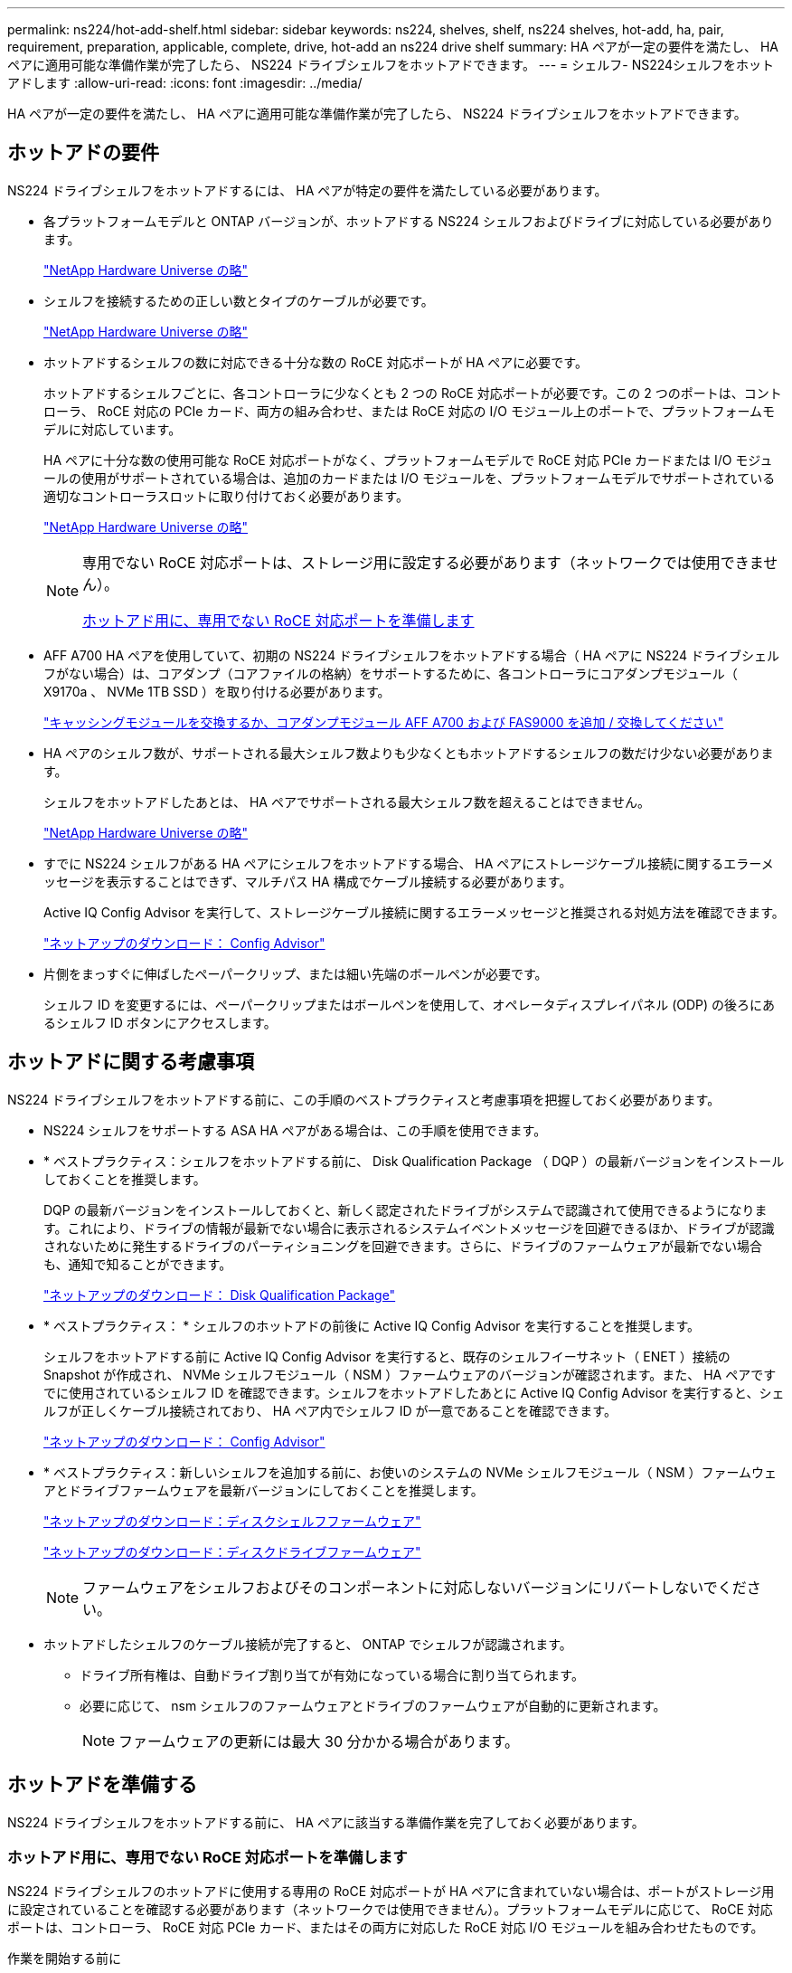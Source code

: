 ---
permalink: ns224/hot-add-shelf.html 
sidebar: sidebar 
keywords: ns224, shelves, shelf, ns224 shelves, hot-add, ha, pair, requirement, preparation, applicable, complete, drive, hot-add an ns224 drive shelf 
summary: HA ペアが一定の要件を満たし、 HA ペアに適用可能な準備作業が完了したら、 NS224 ドライブシェルフをホットアドできます。 
---
= シェルフ- NS224シェルフをホットアドします
:allow-uri-read: 
:icons: font
:imagesdir: ../media/


[role="lead"]
HA ペアが一定の要件を満たし、 HA ペアに適用可能な準備作業が完了したら、 NS224 ドライブシェルフをホットアドできます。



== ホットアドの要件

NS224 ドライブシェルフをホットアドするには、 HA ペアが特定の要件を満たしている必要があります。

* 各プラットフォームモデルと ONTAP バージョンが、ホットアドする NS224 シェルフおよびドライブに対応している必要があります。
+
https://hwu.netapp.com["NetApp Hardware Universe の略"^]

* シェルフを接続するための正しい数とタイプのケーブルが必要です。
+
https://hwu.netapp.com["NetApp Hardware Universe の略"^]

* ホットアドするシェルフの数に対応できる十分な数の RoCE 対応ポートが HA ペアに必要です。
+
ホットアドするシェルフごとに、各コントローラに少なくとも 2 つの RoCE 対応ポートが必要です。この 2 つのポートは、コントローラ、 RoCE 対応の PCIe カード、両方の組み合わせ、または RoCE 対応の I/O モジュール上のポートで、プラットフォームモデルに対応しています。

+
HA ペアに十分な数の使用可能な RoCE 対応ポートがなく、プラットフォームモデルで RoCE 対応 PCIe カードまたは I/O モジュールの使用がサポートされている場合は、追加のカードまたは I/O モジュールを、プラットフォームモデルでサポートされている適切なコントローラスロットに取り付けておく必要があります。

+
https://hwu.netapp.com["NetApp Hardware Universe の略"^]

+
[NOTE]
====
専用でない RoCE 対応ポートは、ストレージ用に設定する必要があります（ネットワークでは使用できません）。

<<ホットアド用に、専用でない RoCE 対応ポートを準備します>>

====
* AFF A700 HA ペアを使用していて、初期の NS224 ドライブシェルフをホットアドする場合（ HA ペアに NS224 ドライブシェルフがない場合）は、コアダンプ（コアファイルの格納）をサポートするために、各コントローラにコアダンプモジュール（ X9170a 、 NVMe 1TB SSD ）を取り付ける必要があります。
+
link:../fas9000/caching-module-and-core-dump-module-replace.html["キャッシングモジュールを交換するか、コアダンプモジュール AFF A700 および FAS9000 を追加 / 交換してください"^]

* HA ペアのシェルフ数が、サポートされる最大シェルフ数よりも少なくともホットアドするシェルフの数だけ少ない必要があります。
+
シェルフをホットアドしたあとは、 HA ペアでサポートされる最大シェルフ数を超えることはできません。

+
https://hwu.netapp.com["NetApp Hardware Universe の略"^]

* すでに NS224 シェルフがある HA ペアにシェルフをホットアドする場合、 HA ペアにストレージケーブル接続に関するエラーメッセージを表示することはできず、マルチパス HA 構成でケーブル接続する必要があります。
+
Active IQ Config Advisor を実行して、ストレージケーブル接続に関するエラーメッセージと推奨される対処方法を確認できます。

+
https://mysupport.netapp.com/site/tools/tool-eula/activeiq-configadvisor["ネットアップのダウンロード： Config Advisor"^]

* 片側をまっすぐに伸ばしたペーパークリップ、または細い先端のボールペンが必要です。
+
シェルフ ID を変更するには、ペーパークリップまたはボールペンを使用して、オペレータディスプレイパネル (ODP) の後ろにあるシェルフ ID ボタンにアクセスします。





== ホットアドに関する考慮事項

NS224 ドライブシェルフをホットアドする前に、この手順のベストプラクティスと考慮事項を把握しておく必要があります。

* NS224 シェルフをサポートする ASA HA ペアがある場合は、この手順を使用できます。
* * ベストプラクティス：シェルフをホットアドする前に、 Disk Qualification Package （ DQP ）の最新バージョンをインストールしておくことを推奨します。
+
DQP の最新バージョンをインストールしておくと、新しく認定されたドライブがシステムで認識されて使用できるようになります。これにより、ドライブの情報が最新でない場合に表示されるシステムイベントメッセージを回避できるほか、ドライブが認識されないために発生するドライブのパーティショニングを回避できます。さらに、ドライブのファームウェアが最新でない場合も、通知で知ることができます。

+
https://mysupport.netapp.com/site/downloads/firmware/disk-drive-firmware/download/DISKQUAL/ALL/qual_devices.zip["ネットアップのダウンロード： Disk Qualification Package"^]

* * ベストプラクティス： * シェルフのホットアドの前後に Active IQ Config Advisor を実行することを推奨します。
+
シェルフをホットアドする前に Active IQ Config Advisor を実行すると、既存のシェルフイーサネット（ ENET ）接続の Snapshot が作成され、 NVMe シェルフモジュール（ NSM ）ファームウェアのバージョンが確認されます。また、 HA ペアですでに使用されているシェルフ ID を確認できます。シェルフをホットアドしたあとに Active IQ Config Advisor を実行すると、シェルフが正しくケーブル接続されており、 HA ペア内でシェルフ ID が一意であることを確認できます。

+
https://mysupport.netapp.com/site/tools/tool-eula/activeiq-configadvisor["ネットアップのダウンロード： Config Advisor"^]

* * ベストプラクティス：新しいシェルフを追加する前に、お使いのシステムの NVMe シェルフモジュール（ NSM ）ファームウェアとドライブファームウェアを最新バージョンにしておくことを推奨します。
+
https://mysupport.netapp.com/site/downloads/firmware/disk-shelf-firmware["ネットアップのダウンロード：ディスクシェルフファームウェア"^]

+
https://mysupport.netapp.com/site/downloads/firmware/disk-drive-firmware["ネットアップのダウンロード：ディスクドライブファームウェア"^]

+

NOTE: ファームウェアをシェルフおよびそのコンポーネントに対応しないバージョンにリバートしないでください。

* ホットアドしたシェルフのケーブル接続が完了すると、 ONTAP でシェルフが認識されます。
+
** ドライブ所有権は、自動ドライブ割り当てが有効になっている場合に割り当てられます。
** 必要に応じて、 nsm シェルフのファームウェアとドライブのファームウェアが自動的に更新されます。
+

NOTE: ファームウェアの更新には最大 30 分かかる場合があります。







== ホットアドを準備する

NS224 ドライブシェルフをホットアドする前に、 HA ペアに該当する準備作業を完了しておく必要があります。



=== ホットアド用に、専用でない RoCE 対応ポートを準備します

NS224 ドライブシェルフのホットアドに使用する専用の RoCE 対応ポートが HA ペアに含まれていない場合は、ポートがストレージ用に設定されていることを確認する必要があります（ネットワークでは使用できません）。プラットフォームモデルに応じて、 RoCE 対応ポートは、コントローラ、 RoCE 対応 PCIe カード、またはその両方に対応した RoCE 対応 I/O モジュールを組み合わせたものです。

.作業を開始する前に
システム要件を満たしている必要があります。

<<ホットアドの要件>>

.このタスクについて
* 一部のプラットフォームモデルでは、 RoCE 対応の PCIe カードまたは I/O モジュールがコントローラのサポートされているスロットに搭載されている場合、ポートのデフォルトでストレージが使用されます（ネットワークではなく）。ただし、この手順を設定して、 RoCE 対応ポートがストレージで使用するように設定されていることを確認することを推奨します。
* HA ペア手順内の、専用でない RoCE 対応ポートがストレージ用に設定されていない場合は、無停止でそのポートを設定できます。
+

NOTE: HA ペアで ONTAP 9.6 のバージョンを実行している場合は、コントローラを 1 つずつリブートする必要があります。

+

NOTE: HA ペアで ONTAP 9.7 以降が実行されている場合は、一方または両方のコントローラがメンテナンスモードでないかぎり、コントローラをリブートする必要はありません。この手順では、どちらのコントローラもメンテナンスモードでないことを前提としています。



.手順
. HA ペアの専用でないポートがストレージ用に構成されているかどうかを確認します。 storage port show
+
このコマンドは、どちらのコントローラモジュールでも入力できます。

+
HA ペアで ONTAP 9.8 以降が実行されている場合は、非専用ポートの「モード」列に「ストレージ」と表示されます。

+
HA ペアが ONTAP 9.7 または 9.6 を実行している場合は ' 専用でないポートは 'Is dedicated ？に false と表示されます 列には、「有効」列も表示されます。

. 専用でないポートがストレージ用に設定されている場合、この手順を使用します。
+
それ以外の場合は、手順 3~6 を実行してポートを設定する必要があります。

+
[NOTE]
====
専用でないポートがストレージ用に設定されていない場合、コマンド出力には次のように表示されます。

HA ペアで ONTAP 9.8 以降が実行されている場合、非専用ポートの「モード」列に「ネットワーク」と表示されます。

HA ペアが ONTAP 9.7 または 9.6 を実行している場合は ' 専用でないポートは 'Is dedicatedicated?` に false と表示されます 列には、「日付」列に「無効」と表示されます。

====
. いずれかのコントローラモジュールで、ストレージ用の専用でないポートを設定します。
+
設定するポートごとに、該当するコマンドを繰り返す必要があります。

+
[cols="1,3"]
|===
| HA ペアの実行中 | 作業 


 a| 
ONTAP 9.8 以降
 a| 
「 storage port modify -node node name -port port name -mode storage 」を参照してください



 a| 
ONTAP 9.7 または 9.6
 a| 
「 storage port enable -node node name -port port name 」のように入力します

|===
. HA ペアで ONTAP 9.6 を実行している場合は、コントローラモジュールをリブートしてポートの変更を有効にします。「 system node reboot -node node name -reason for the reboot
+
それ以外の場合は、次の手順に進みます。

+

NOTE: リブートには最大 15 分かかる場合があります。

. 2 台目のコントローラモジュールに対して、次の手順を繰り返します。
+
[cols="1,3"]
|===
| HA ペアの実行中 | 作業 


 a| 
ONTAP 9.7 以降
 a| 
.. 手順 3 を繰り返します。
.. 手順 6. に進みます。




 a| 
ONTAP 9.6
 a| 
.. 手順 3 と 4 を繰り返します。
+

NOTE: 最初のコントローラのリブートが完了している必要があります。

.. 手順 6. に進みます。


|===
. 両方のコントローラモジュールの専用でないポートがストレージ用に設定されていることを確認します。「 storage port show 」
+
このコマンドは、どちらのコントローラモジュールでも入力できます。

+
HA ペアで ONTAP 9.8 以降が実行されている場合は、非専用ポートの「モード」列に「ストレージ」と表示されます。

+
HA ペアが ONTAP 9.7 または 9.6 を実行している場合は ' 専用でないポートは 'Is dedicated ？に false と表示されます 列には、「有効」列も表示されます。





=== AFF A700、AFF A800、AFF C800、AFF A400、またはAFF C400のHAペアを準備して、2台目のシェルフをホットアドします

1台のNS224ドライブシェルフを各コントローラの1組のRoCE対応ポートに接続し、AFF A700、AFF A800、AFF C800、AFF A400、またはAFF C400のHAペアを使用している場合は、シェルフにケーブルを再接続する必要があります （追加のRoCE対応PCIeカードまたはI/Oモジュールを取り付けたあと）2台目のシェルフをホットアドする前に、各コントローラの両方のポートセットにまたがります。

.作業を開始する前に
* システム要件を満たしている必要があります。
+
<<ホットアドの要件>>

* 取り付けた RoCE 対応 PCIe カードまたは I/O モジュールのポートを有効にしておく必要があります。
+
<<ホットアド用に、専用でない RoCE 対応ポートを準備します>>



.このタスクについて
* マルチパス HA 接続を使用しているシェルフでは、ポート接続の再接続によって無停止の手順が使用されます。
+
2 台目のシェルフをホットアドしたときに両方のシェルフの耐障害性に優れた接続が確立されるように、各コントローラの両方のポートセットに最初のシェルフのケーブルを再接続します。

* この手順では、シェルフとの接続を維持するために、一度に 1 本のケーブルを動かします。


.手順
. 使用しているプラットフォームモデルに応じて、各コントローラの両方のセットのポートで既存のシェルフのケーブルを再接続します。
+

NOTE: ケーブルを移動する場合、あるポートからケーブルを外して別のポートに接続するまでの待機時間は不要です。

+
[cols="1,3"]
|===
| 構成 | 作業 


 a| 
AFF A700 HA ペア
 a| 

NOTE: 手順は、既存のシェルフが各コントローラのスロット 3 にある RoCE 対応 I/O モジュールにケーブル接続されていることを前提としています。

[NOTE]
====
必要に応じて、 2 台のシェルフ構成の既存の 1 台のシェルフとケーブル接続されたシェルフを示すケーブル構成図を参照できます。

<<AFF A700 HA ペアのホットアドシェルフをケーブル接続します>>

====
.. コントローラ A で、スロット 3 のポート b （ e3b ）からスロット 7 のポート b （ e7b ）にケーブルを移動します。
.. コントローラ B についても、同じケーブルの移動を繰り返します




 a| 
AFF A800またはAFF C800のHAペア
 a| 

NOTE: 手順は、既存のシェルフが各コントローラのスロット 5 にある RoCE 対応 PCIe カードにケーブル接続されていることを前提としています。

[NOTE]
====
必要に応じて、 2 台のシェルフ構成の既存の 1 台のシェルフとケーブル接続されたシェルフを示すケーブル構成図を参照できます。

<<AFF A800またはAFF C800 HAペア用のホットアドシェルフをケーブル接続します>>

====
.. コントローラ A で、スロット 5 のポート b （ e5b ）からスロット 3 のポート b （ e3b ）にケーブルを移動します。
.. コントローラ B についても、同じケーブルの移動を繰り返します




 a| 
AFF A400 HA ペア
 a| 
[NOTE]
====
必要に応じて、 2 台のシェルフ構成の既存の 1 台のシェルフとケーブル接続されたシェルフを示すケーブル構成図を参照できます。

<<AFF A400 HA ペア用のシェルフをホットアドします>>

====
.. コントローラ A で、ポート e0d からスロット 5 のポート b （ e5b ）にケーブルを移動します。
.. コントローラ B についても、同じケーブルの移動を繰り返します




 a| 
AFF C400 HAペア
 a| 
[NOTE]
====
必要に応じて、 2 台のシェルフ構成の既存の 1 台のシェルフとケーブル接続されたシェルフを示すケーブル構成図を参照できます。

<<AFF C400 HAペア用のホットアドシェルフをケーブル接続します>>

====
.. コントローラAで、スロット4のポートa（e4a）からスロット5のポートb（e5b）にケーブルを移動します。
.. コントローラ B についても、同じケーブルの移動を繰り返します


|===
. ケーブル接続されているシェルフが正しくケーブル接続されていることを確認します。
+
ケーブル接続エラーが発生した場合は、表示される対処方法に従ってください。

+
https://mysupport.netapp.com/site/tools/tool-eula/activeiq-configadvisor["ネットアップのダウンロード： Config Advisor"^]





=== ホットアド用のドライブ所有権を手動で割り当てる準備をします

ホットアドする NS224 ドライブシェルフのドライブ所有権を手動で割り当てる場合は、自動ドライブ割り当てを無効にする必要があります。

.作業を開始する前に
システム要件を満たしている必要があります。

<<ホットアドの要件>>

.このタスクについて
シェルフ内のドライブが HA ペアの両方のコントローラモジュールで所有される場合は、ドライブ所有権を手動で割り当てる必要があります。

.手順
. 自動ドライブ割り当てが有効になっているかどうかを確認します。「 storage disk option show
+
このコマンドは、どちらのコントローラモジュールでも入力できます。

+
自動ドライブ割り当てが有効になっている場合は、各コントローラモジュールの Auto Assign 列に on と表示されます。

. 自動ドライブ割り当てが有効になっている場合は無効にします。「 storage disk option modify -node node_name -autoassign off
+
両方のコントローラモジュールで自動ドライブ割り当てを無効にする必要があります。





== ホットアド用のドライブシェルフを設置します

新しい NS224 ドライブシェルフを設置するには、シェルフをラックまたはキャビネットに設置し、電源コード（シェルフの電源が自動的にオンになる）を接続し、シェルフ ID を設定します。

.作業を開始する前に
* システム要件を満たしている必要があります。
+
<<ホットアドの要件>>

* 該当する準備手順を完了しておく必要があります。
+
<<ホットアドを準備する>>



.手順
. キットに付属のパンフレットに従って、シェルフに付属のレールマウントキットを取り付けます。
+

NOTE: シェルフをフランジで固定しないでください。

. パンフレットに従って、サポートブラケットとラックまたはキャビネットにシェルフを設置して固定します。
+

NOTE: フル装備の NS224 シェルフの重量は最大 30.29kg （ 66.78 ポンド）になるため、シェルフを持ち上げるときは 2 人で行うか油圧リフトを使用してください。シェルフの重量を軽くするために、シェルフコンポーネントを（シェルフの前面または背面から）取り外さないでください。シェルフの重量が不均衡になります。

. 電源コードをシェルフに接続し、AC電源装置の場合は電源コード固定クリップで固定し、DC電源装置の場合は2本の蝶ネジで固定してから、耐障害性を確保するために電源コードを別 々 の電源に接続します。
+
電源に接続するとシェルフの電源がオンになり、電源スイッチはありません。電源装置が正常に動作している場合は、 LED が緑色に点灯します。

. シェルフ ID を HA ペア内で一意の番号に設定します。
+
詳細な手順については、以下を参照してください。

+
link:change-shelf-id.html["シェルフ ID - NS224 シェルフを変更します"^]

+
.. 左側のエンドキャップを取り外し、 LED の右側にある小さな穴の位置を確認します。
.. クリップなどの工具の先端を小さな穴に差し込み、シェルフ ID ボタンに移動します。
.. デジタルディスプレイの 1 桁目の数字が点滅するまで（最大 15 秒間）ボタンを押し続け、ボタンを放します。
+

NOTE: ID の点滅に 15 秒以上かかる場合は、ボタンをもう一度押し続けてください。

.. 目的の番号になるまで、ボタンを押してから離します（ 0 ～ 9 ）。
.. 手順 4c と 4D を繰り返して、シェルフ ID の 2 番目の番号を設定します。
+
点滅するまでに最大 3 秒（ 15 秒ではなく）かかることがあります。

.. 2 桁目の数字が点滅しなくなるまで、ボタンを押し続けます。
+
約 5 秒後、両方の数字が点滅し始め、 ODP のオレンジ色の LED が点灯します。

.. シェルフの電源を再投入し、シェルフ ID を有効にします。
+
両方の電源コードをシェルフから取り外し、 10 秒待ってから再度接続する必要があります。

+
電源装置の電源が回復すると、 LED が緑色に点灯します。







== ホットアド用のドライブシェルフをケーブル接続します

ホットアドする各 NS224 ドライブシェルフをケーブル接続して、各シェルフを HA ペアの各コントローラモジュールに 2 つの接続で接続します。ホットアドするシェルフの数とプラットフォームモデルに応じて、コントローラに搭載された RoCE 対応ポート、 RoCE 対応の PCIe カード、両方の組み合わせ、または RoCE 対応の I/O モジュールで RoCE 対応ポートを使用します。



=== ホットアドのケーブル接続に関する考慮事項

ケーブルコネクタが正しい向きになっていること、および NS224 NSM ドライブシェルフモジュールのポートの場所とラベルは、ホットアドするシェルフのケーブル接続に役立ちます。

* ケーブルは、コネクタのプルタブを上に向けて挿入します。
+
ケーブルを正しく挿入すると、カチッという音がして所定の位置に収まります。

+
ケーブルの両端を接続すると、シェルフポートとコントローラポートの LNK （緑色） LED が点灯します。ポートの LNK LED が点灯しない場合は、ケーブルを再接続してください。

+
image::../media/oie_cable_pull_tab_up.png[OIE ケーブルのプルタブを上にします]

* 次の図は、シェルフ NSM ポート、 e0a 、 e0b を物理的に特定するのに役立ちます。
+
image::../media/drw_ns224_back_ports.png[DRW ns224 バックポート]





=== AFF A900 HA ペアのホットアドシェルフをケーブル接続します

ストレージの追加が必要な場合は、 AFF A900 HA ペアに最大 3 台の NS224 ドライブシェルフを（合計 4 台のシェルフに）ホットアドできます。

.作業を開始する前に
* システム要件を満たしている必要があります。
+
<<ホットアドの要件>>

* 該当する準備手順を完了しておく必要があります。
+
<<ホットアドを準備する>>

* シェルフを設置し、電源をオンにして、シェルフ ID を設定しておく必要があります。
+
<<ホットアド用のドライブシェルフを設置します>>



.このタスクについて
* この手順では、 HA ペアに既存の NS224 シェルフが少なくとも 1 台あること、およびシェルフを最大 3 台までホットアドすることを前提としています。
* HA ペアに既存の NS224 シェルフが 1 台しかない場合、この手順では、シェルフが各コントローラ上の RoCE 対応 100GbE I/O モジュール 2 台にケーブル接続されていると想定しています。


.手順
. ホットアドする NS224 シェルフが HA ペアの 2 台目の NS224 シェルフになる場合は、次の手順を実行します。
+
それ以外の場合は、次の手順に進みます。

+
.. シェルフ NSM A のポート e0a をコントローラ A のスロット 10 のポート A （ e10a ）にケーブル接続します。
.. シェルフ NSM A ポート e0b をコントローラ B のスロット 2 のポート b （ e2b ）にケーブル接続します。
.. シェルフ NSM B ポート e0a をコントローラ B のスロット 10 のポート A （ e10A ）にケーブル接続します。
.. シェルフ NSM B のポート e0b をコントローラ A のスロット 2 のポート b （ e2b ）にケーブル接続します。


+
次の図は、 2 台目のシェルフ（および 1 台目のシェルフ）のケーブル接続を示しています。

+
image::../media/drw_ns224_a900_2shelves.png[DRW ns224 a900 2 シェルフ]

. ホットアドする NS224 シェルフが HA ペアの 3 台目の NS224 シェルフになる場合は、次の手順を実行します。
+
それ以外の場合は、次の手順に進みます。

+
.. シェルフ NSM A ポート e0a をコントローラ A のスロット 1 のポート A （ e1a ）にケーブル接続します。
.. シェルフ NSM A のポート e0b をコントローラ B のスロット 11 のポート b （ e11b ）にケーブル接続します。
.. シェルフ NSM B ポート e0a をコントローラ B のスロット 1 のポート A （ e1a ）にケーブル接続します。
.. シェルフ NSM B のポート e0b をコントローラ A のスロット 11 のポート b （ e11b ）にケーブル接続します。
+
次の図は、 3 台目のシェルフのケーブル接続を示しています。

+
image::../media/drw_ns224_a900_3shelves.png[DRW ns224 a900 3 シェルフ]



. ホットアドする NS224 シェルフが HA ペアの 4 台目の NS224 シェルフになる場合は、次の手順を実行します。
+
それ以外の場合は、次の手順に進みます。

+
.. シェルフ NSM A のポート e0a をコントローラ A のスロット 11 のポート A （ e11a ）にケーブル接続します。
.. シェルフ NSM A のポート e0b をコントローラ B のスロット 1 のポート b （ e1b ）にケーブル接続します。
.. シェルフ NSM B ポート e0a をコントローラ B のスロット 11 のポート A （ e11a ）にケーブル接続します。
.. シェルフ NSM B のポート e0b をコントローラ A のスロット 1 のポート b （ e1b ）にケーブル接続します。
+
次の図は、 4 台目のシェルフのケーブル接続を示しています。

+
image::../media/drw_ns224_a900_4shelves.png[DRW ns224 a900 4 シェルフ]



. ホットアドしたシェルフのケーブルが正しく接続されていることを確認します。
+
ケーブル接続エラーが発生した場合は、表示される対処方法に従ってください。

+
https://mysupport.netapp.com/site/tools/tool-eula/activeiq-configadvisor["ネットアップのダウンロード： Config Advisor"]

. この手順の準備作業として自動ドライブ割り当てを無効にした場合は、ドライブ所有権を手動で割り当ててから、必要に応じて自動ドライブ割り当てを再度有効にする必要があります。
+
それ以外の場合は、この手順を使用します。

+
<<ホットアドを完了します>>





=== AFF A250、AFF C250、またはFAS500f HAペア用のホットアドシェルフをケーブル接続します

ストレージの追加が必要になったときは、 NS224 ドライブシェルフを FAS3500f または AFF A250 HA ペアにホットアドできます。

.作業を開始する前に
* システム要件を満たしている必要があります。
+
<<ホットアドの要件>>

* 該当する準備手順を完了しておく必要があります。
+
<<ホットアドを準備する>>

* シェルフを設置し、電源をオンにして、シェルフ ID を設定しておく必要があります。
+
<<ホットアド用のドライブシェルフを設置します>>



.このタスクについて
プラットフォームシャーシの背面から見た場合、左側の RoCE 対応カードポートはポート「 a 」（ e1a ）で、右側のポートはポート「 b 」（ e1b ）です。

.手順
. シェルフをケーブル接続します。
+
.. シェルフ NSM A ポート e0a をコントローラ A のスロット 1 のポート A （ e1a ）にケーブル接続します。
.. シェルフ NSM A のポート e0b をコントローラ B のスロット 1 のポート b （ e1b ）にケーブル接続します。
.. シェルフ NSM B ポート e0a をコントローラ B のスロット 1 のポート A （ e1a ）にケーブル接続します。
.. シェルフ NSM B のポート e0b をコントローラ A のスロット 1 のポート b （ e1b ）にケーブル接続します。+ 次の図は、シェルフのケーブル接続が完了した状態を示しています。
+
image::../media/drw_ns224_a250_c250_f500f_1shelf_IEOPS-963.svg[DRW ns224 A250 C250 f500f 1シェルフIEOPS 963]



. ホットアドしたシェルフのケーブルが正しく接続されていることを確認します。
+
ケーブル接続エラーが発生した場合は、表示される対処方法に従ってください。

+
https://mysupport.netapp.com/site/tools/tool-eula/activeiq-configadvisor["ネットアップのダウンロード： Config Advisor"^]

. この手順の準備作業として自動ドライブ割り当てを無効にした場合は、ドライブ所有権を手動で割り当ててから、必要に応じて自動ドライブ割り当てを再度有効にする必要があります。
+
それ以外の場合は、この手順を使用します。

+
<<ホットアドを完了します>>





=== AFF A700 HA ペアのホットアドシェルフをケーブル接続します

AFF A700 HAペアでNS224ドライブシェルフをケーブル接続する方法は、ホットアドするシェルフの数と、コントローラモジュールで使用するRoCE対応ポートセットの数（1つまたは2つ）によって異なります。

.作業を開始する前に
* システム要件を満たしている必要があります。
+
<<ホットアドの要件>>

* 該当する準備手順を完了しておく必要があります。
+
<<ホットアドを準備する>>

* シェルフを設置し、電源をオンにして、シェルフ ID を設定しておく必要があります。
+
<<ホットアド用のドライブシェルフを設置します>>



.手順
. 各コントローラモジュールで RoCE 対応ポートのセット（ RoCE 対応 I/O モジュールが 1 つ）を使用してシェルフを 1 台ホットアドする場合、 HA ペア内の NS224 シェルフのみである場合は、次の手順を実行します。
+
それ以外の場合は、次の手順に進みます。

+

NOTE: この手順では、各コントローラモジュールのスロット 7 ではなく、スロット 3 に RoCE 対応の I/O モジュールを取り付けたことを前提としています。

+
.. シェルフ NSM A ポート e0a をコントローラ A のスロット 3 のポートにケーブル接続します
.. シェルフ NSM A のポート e0b をコントローラ B のスロット 3 のポート B にケーブル接続します
.. シェルフ NSM B ポート e0a をコントローラ B のスロット 3 のポート a にケーブル接続します
.. シェルフ NSM B のポート e0b をコントローラ A のスロット 3 のポート B にケーブル接続します
+
次の図は、各コントローラモジュールで RoCE 対応 I/O モジュールを 1 つ使用した、 1 台のホットアドシェルフのケーブル接続を示しています。

+
image::../media/drw_ns224_a700_1shelf.png[DRW ns224 A700 1 シェルフ]



. 各コントローラモジュールで、 RoCE 対応ポートのセット（ RoCE 対応 I/O モジュールを 2 つ）を使用してシェルフを 1 台または 2 台ホットアドする場合は、該当する手順を実行します。
+
[cols="1,3"]
|===
| シェルフ | ケーブル配線 


 a| 
シェルフ 1
 a| 

NOTE: 以下の手順は、シェルフポート e0a をスロット 7 ではなくスロット 3 にある RoCE 対応 I/O モジュールにケーブル接続することで、ケーブル接続を開始することを前提としています。

.. NSM A ポート e0a をコントローラ A のスロット 3 のポートにケーブル接続します
.. NSM A のポート e0b をコントローラ B のスロット 7 のポート B にケーブル接続します
.. NSM B ポート e0a をコントローラ B のスロット 3 のポート a にケーブル接続します
.. NSM B のポート e0b をコントローラ A のスロット 7 のポート B にケーブル接続します
.. 2 台目のシェルフをホットアドする場合は、「シェルフ 2 」の手順を実行します。そうでない場合は、手順 3 に進みます。




 a| 
シェルフ 2
 a| 

NOTE: これらの手順は、シェルフポート e0a をスロット 3 （シェルフ 1 のケーブル接続手順に対応）ではなく、スロット 7 の RoCE 対応 I/O モジュールにケーブル接続することで開始されることを前提としています。

.. NSM A ポート e0a をコントローラ A のスロット 7 のポートにケーブル接続します
.. NSM A のポート e0b をコントローラ B のスロット 3 のポート B にケーブル接続します
.. NSM B ポート e0a をコントローラ B のスロット 7 のポート a にケーブル接続します
.. NSM B のポート e0b をコントローラ A のスロット 3 のポート B にケーブル接続します
.. 手順 3 に進みます。


|===
+
次の図は、 1 台目と 2 台目のホットアドシェルフのケーブル接続を示しています。

+
image::../media/drw_ns224_a700_2shelves.png[DRW ns224 A700 2 シェルフ]

. ホットアドしたシェルフのケーブルが正しく接続されていることを確認します。
+
ケーブル接続エラーが発生した場合は、表示される対処方法に従ってください。

+
https://mysupport.netapp.com/site/tools/tool-eula/activeiq-configadvisor["ネットアップのダウンロード： Config Advisor"^]

. この手順の準備作業として自動ドライブ割り当てを無効にした場合は、ドライブ所有権を手動で割り当ててから、必要に応じて自動ドライブ割り当てを再度有効にする必要があります。
+
それ以外の場合は、この手順を使用します。

+
<<ホットアドを完了します>>





=== AFF A800またはAFF C800 HAペア用のホットアドシェルフをケーブル接続します

AFF A800またはAFF C800 HAペアでNS224ドライブシェルフをケーブル接続する方法は、ホットアドするシェルフの数と、コントローラモジュールで使用するRoCE対応ポートセットの数（1つまたは2つ）によって異なります。

.作業を開始する前に
* システム要件を満たしている必要があります。
+
<<ホットアドの要件>>

* 該当する準備手順を完了しておく必要があります。
+
<<ホットアドを準備する>>

* シェルフを設置し、電源をオンにして、シェルフ ID を設定しておく必要があります。
+
<<ホットアド用のドライブシェルフを設置します>>



.手順
. 各コントローラモジュールに RoCE 対応ポート（ RoCE 対応 PCIe カードが 1 つ）のセットを使用してシェルフを 1 台ホットアドする場合、 HA ペア内の NS224 シェルフがこの構成になっていれば、次の手順を実行します。
+
それ以外の場合は、次の手順に進みます。

+

NOTE: この手順では、 RoCE 対応の PCIe カードがスロット 5 に取り付けられていることを前提としています。

+
.. シェルフNSM Aのポートe0aをコントローラAのスロット5のポートA（e5a）にケーブル接続します。
.. シェルフNSM Aのポートe0bをコントローラBのスロット5のポートb（e5b）にケーブル接続します。
.. シェルフのNSM Bのポートe0aをコントローラBのスロット5のポートA（e5a）にケーブル接続します。
.. シェルフのNSM Bのポートe0bをコントローラAのスロット5のポートb（e5b）にケーブル接続します。
+
次の図は、各コントローラモジュールで 1 つの RoCE 対応 PCIe カードを使用した、 1 台のホットアドシェルフのケーブル接続を示しています。

+
image::../media/drw_ns224_a800_c800_1shelf_IEOPS-964.svg[DRW ns224 A800 c800 1シェルフIEOPS 964]



. 各コントローラモジュールで、 RoCE 対応ポート（ RoCE 対応 PCIe カードが 2 つ）のセットを使用してシェルフを 1 台または 2 台ホットアドする場合は、該当する手順を実行します。
+

NOTE: この手順では、 RoCE 対応の PCIe カードをスロット 5 とスロット 3 に取り付けたことを前提としています。

+
[cols="1,3"]
|===
| シェルフ | ケーブル配線 


 a| 
シェルフ 1
 a| 

NOTE: これらの手順では、シェルフポート e0a をスロット 3 ではなくスロット 5 にある RoCE 対応 PCIe カードにケーブル接続することで、ケーブル接続を開始することを前提としています。

.. NSM Aのポートe0aをコントローラAのスロット5のポートA（e5a）にケーブル接続します。
.. NSM Aのポートe0bをコントローラBのスロット3のポートb（e3b）にケーブル接続します。
.. NSM Bのポートe0aをコントローラBのスロット5のポートA（e5a）にケーブル接続します。
.. NSM Bのポートe0bをコントローラAのスロット3のポートb（e3b）にケーブル接続します。
.. 2 台目のシェルフをホットアドする場合は、「シェルフ 2 」の手順を実行します。そうでない場合は、手順 3 に進みます。




 a| 
シェルフ 2
 a| 

NOTE: これらの手順は、シェルフポート e0a をスロット 5 （シェルフ 1 のケーブル接続手順に相当）ではなく、スロット 3 の RoCE 対応 PCIe カードにケーブル接続することで開始されることを前提としています。

.. NSM Aのポートe0aをコントローラAのスロット3のポートA（e3a）にケーブル接続します。
.. NSM Aのポートe0bをコントローラBのスロット5のポートb（e5b）にケーブル接続します。
.. NSM Bのポートe0aをコントローラBのスロット3のポートA（e3a）にケーブル接続します。
.. NSM Bのポートe0bをコントローラAのスロット5のポートb（e5b）にケーブル接続します。
.. 手順 3 に進みます。


|===
+
次の図は、 2 台のホットアドシェルフのケーブル接続を示しています。

+
image::../media/drw_ns224_a800_c800_2shelves_IEOPS-966.svg[DRW ns224 A800 c800 2シェルフIEOPS 966]

. ホットアドしたシェルフのケーブルが正しく接続されていることを確認します。
+
ケーブル接続エラーが発生した場合は、表示される対処方法に従ってください。

+
https://mysupport.netapp.com/site/tools/tool-eula/activeiq-configadvisor["ネットアップのダウンロード： Config Advisor"^]

. この手順の準備作業として自動ドライブ割り当てを無効にした場合は、ドライブ所有権を手動で割り当ててから、必要に応じて自動ドライブ割り当てを再度有効にする必要があります。
+
それ以外の場合は、この手順を使用します。

+
<<ホットアドを完了します>>





=== AFF A400 HA ペア用のシェルフをホットアドします

AFF A400 HAペアでNS224ドライブシェルフをケーブル接続する方法は、ホットアドするシェルフの数と、コントローラモジュールで使用するRoCE対応ポートセットの数（1つまたは2つ）によって異なります。

.作業を開始する前に
* システム要件を満たしている必要があります。
+
<<ホットアドの要件>>

* 該当する準備手順を完了しておく必要があります。
+
<<ホットアドを準備する>>

* シェルフを設置し、電源をオンにして、シェルフ ID を設定しておく必要があります。
+
<<ホットアド用のドライブシェルフを設置します>>



.手順
. 各コントローラモジュールで RoCE 対応ポート（オンボード RoCE 対応ポート）のセットを使用してシェルフを 1 台ホットアドする場合、 HA ペア内の NS224 シェルフのみになるようにするには、次の手順を実行します。
+
それ以外の場合は、次の手順に進みます。

+
.. シェルフ NSM A ポート e0a をコントローラ A のポート e0c にケーブル接続します。
.. シェルフ NSM A のポート e0b をコントローラ B のポート e0d にケーブル接続します。
.. シェルフ NSM B ポート e0a をコントローラ B のポート e0c にケーブル接続します。
.. シェルフ NSM B のポート e0b をコントローラ A のポート e0d にケーブル接続します。
+
次の図は、各コントローラモジュールで 1 組の RoCE 対応ポートを使用して 1 台のホットアドしたシェルフのケーブル接続を示しています。

+
image::../media/drw_ns224_a400_1shelf.png[DRW ns2244001 シェルフ]



. 各コントローラモジュールで、 RoCE 対応ポート（オンボードおよび PCIe カード RoCE 対応ポート）のセットを 2 つ使用してシェルフを 1 つまたは 2 つホットアドする場合は、次の手順を実行します。
+
[cols="1,3"]
|===
| シェルフ | ケーブル配線 


 a| 
シェルフ 1
 a| 
.. NSM A ポート e0a をコントローラ A のポート e0c にケーブル接続します。
.. NSM Aのポートe0bをコントローラBのスロット5のポート2（e5b）にケーブル接続します。
.. NSM B ポート e0a をコントローラ B のポート e0c にケーブル接続します。
.. NSM Bのポートe0bをコントローラAのスロット5のポート2（e5b）にケーブル接続します。
.. 2 台目のシェルフをホットアドする場合は、「シェルフ 2 」の手順を実行します。そうでない場合は、手順 3 に進みます。




 a| 
シェルフ 2
 a| 
.. NSM Aのポートe0aをコントローラAのスロット5のポート1（e5a）にケーブル接続します。
.. NSM A のポート e0b をコントローラ B のポート e0d にケーブル接続します。
.. NSM Bのポートe0aをコントローラBのスロット5のポート1（e5a）にケーブル接続します。
.. NSM B のポート e0b をコントローラ A のポート e0d にケーブル接続します。
.. 手順 3 に進みます。


|===
+
次の図は、 2 台のホットアドシェルフのケーブル接続を示しています。

+
image::../media/drw_ns224_a400_2shelves_IEOPS-983.svg[DRW ns224 a400 2shelves IEOPS 983]

. ホットアドしたシェルフのケーブルが正しく接続されていることを確認します。
+
ケーブル接続エラーが発生した場合は、表示される対処方法に従ってください。

+
https://mysupport.netapp.com/site/tools/tool-eula/activeiq-configadvisor["ネットアップのダウンロード： Config Advisor"^]

. この手順の準備作業として自動ドライブ割り当てを無効にした場合は、ドライブ所有権を手動で割り当ててから、必要に応じてドライブの自動割り当てを再度有効にする必要があります。
+
それ以外の場合は、この手順を使用します。

+
<<ホットアドを完了します>>





=== AFF C400 HAペア用のホットアドシェルフをケーブル接続します

AFF C400 HAペアのNS224ドライブシェルフをケーブル接続する方法は、ホットアドするシェルフの数と、コントローラモジュールで使用するRoCE対応ポートセットの数（1つまたは2つ）によって異なります。

.作業を開始する前に
* システム要件を満たしている必要があります。
+
<<ホットアドの要件>>

* 該当する準備手順を完了しておく必要があります。
+
<<ホットアドを準備する>>

* シェルフを設置し、電源をオンにして、シェルフ ID を設定しておく必要があります。
+
<<ホットアド用のドライブシェルフを設置します>>



.手順
. 各コントローラモジュールのRoCE対応ポートのセットを1つ使用して1台のシェルフをホットアドする場合に、このシェルフがHAペア内の唯一のNS224シェルフである場合は、次の手順を実行します。
+
それ以外の場合は、次の手順に進みます。

+
.. シェルフNSM Aのポートe0aをコントローラAのスロット4のポート1（e4a）にケーブル接続します。
.. シェルフNSM Aのポートe0bをコントローラBのスロット4のポート2（e4b）にケーブル接続します。
.. シェルフのNSM Bのポートe0aをコントローラBのスロット4のポート1（e4a）にケーブル接続します。
.. シェルフのNSM Bのポートe0bをコントローラAのスロット4のポート2（e4b）にケーブル接続します。
+
次の図は、各コントローラモジュールで 1 組の RoCE 対応ポートを使用して 1 台のホットアドしたシェルフのケーブル接続を示しています。

+
image::../media/drw_ns224_c400_1shelf_IEOPS-985.svg[DRW ns224 C400 1シェルフIEOPS 985]



. 各コントローラモジュールの2セットのRoCE対応ポートを使用して1台または2台のシェルフをホットアドする場合は、次の手順を実行します。
+
[cols="1,3"]
|===
| シェルフ | ケーブル配線 


 a| 
シェルフ 1
 a| 
.. NSM Aのポートe0aをコントローラAのスロット4のポート1（e4a）にケーブル接続します。
.. NSM Aのポートe0bをコントローラBのスロット5のポート2（e5b）にケーブル接続します。
.. NSM Bのポートe0aをコントローラBのポートスロット4のポート1（e4a）にケーブル接続します。
.. NSM Bのポートe0bをコントローラAのスロット5のポート2（e5b）にケーブル接続します。
.. 2 台目のシェルフをホットアドする場合は、「シェルフ 2 」の手順を実行します。そうでない場合は、手順 3 に進みます。




 a| 
シェルフ 2
 a| 
.. NSM Aのポートe0aをコントローラAのスロット5のポート1（e5a）にケーブル接続します。
.. NSM Aのポートe0bをコントローラBのスロット4のポート2（e4b）にケーブル接続します。
.. NSM Bのポートe0aをコントローラBのスロット5のポート1（e5a）にケーブル接続します。
.. NSM Bのポートe0bをコントローラAのスロット4のポート2（e4b）にケーブル接続します。
.. 手順 3 に進みます。


|===
+
次の図は、 2 台のホットアドシェルフのケーブル接続を示しています。

+
image::../media/drw_ns224_c400_2shelves_IEOPS-984.svg[DRW ns224 C400 2シェルフIEOPS 984]

. ホットアドしたシェルフのケーブルが正しく接続されていることを確認します。
+
ケーブル接続エラーが発生した場合は、表示される対処方法に従ってください。

+
https://mysupport.netapp.com/site/tools/tool-eula/activeiq-configadvisor["ネットアップのダウンロード： Config Advisor"^]

. この手順の準備作業として自動ドライブ割り当てを無効にした場合は、ドライブ所有権を手動で割り当ててから、必要に応じてドライブの自動割り当てを再度有効にする必要があります。
+
それ以外の場合は、この手順を使用します。

+
<<ホットアドを完了します>>





=== AFF A320 HA ペアのホットアドシェルフをケーブル接続します

ストレージの追加が必要になった場合は、 2 台目の NS224 ドライブシェルフを既存の HA ペアにケーブル接続します。

.作業を開始する前に
* システム要件を満たしている必要があります。
+
<<ホットアドの要件>>

* 該当する準備手順を完了しておく必要があります。
+
<<ホットアドを準備する>>

* シェルフを設置し、電源をオンにして、シェルフ ID を設定しておく必要があります。
+
<<ホットアド用のドライブシェルフを設置します>>



.このタスクについて
この手順は、 AFF A320 HA ペアに既存の NS224 シェルフがあり、 2 台目のシェルフをホットアドすることを前提としています。

.手順
. シェルフをコントローラモジュールにケーブル接続します。
+
.. NSM A ポート e0a をコントローラ A のポート e0e にケーブル接続します。
.. NSM A のポート e0b をコントローラ B のポート e0b にケーブル接続します。
.. NSM B ポート e0a をコントローラ B ポート e0e にケーブル接続します。
.. NSM B のポート e0b をコントローラ A のポート e0b にケーブル接続します。+ 次の図は、ホットアドしたシェルフ（シェルフ 2 ）のケーブル接続を示しています。
+
image::../media/drw_ns224_a320_2shelves_direct_attached.png[DRW ns224 A320 2 台のシェルフが直接接続されています]



. ホットアドしたシェルフのケーブルが正しく接続されていることを確認します。
+
ケーブル接続エラーが発生した場合は、表示される対処方法に従ってください。

+
https://mysupport.netapp.com/site/tools/tool-eula/activeiq-configadvisor["ネットアップのダウンロード： Config Advisor"^]

. この手順の準備作業として自動ドライブ割り当てを無効にした場合は、ドライブ所有権を手動で割り当ててから、必要に応じてドライブの自動割り当てを再度有効にする必要があります。
+
それ以外の場合は、この手順を使用します。

+
<<ホットアドを完了します>>





== ホットアドを完了します

NS224 ドライブシェルフのホットアドの準備の一環として自動ドライブ割り当てを無効にした場合は、ドライブ所有権を手動で割り当ててから、必要に応じて自動ドライブ割り当てを再度有効にする必要があります。

.作業を開始する前に
HA ペアの手順に従って、シェルフのケーブル接続を完了しておく必要があります。

<<ホットアド用のドライブシェルフをケーブル接続します>>

.手順
. 所有権が未設定のドライブをすべて表示します。「 storage disk show -container-type unassigned 」
+
このコマンドは、どちらのコントローラモジュールでも入力できます。

. 各ドライブを割り当てます。「 storage disk assign -disk disk_name -owner owner_name 」
+
このコマンドは、どちらのコントローラモジュールでも入力できます。

+
ワイルドカード文字を使用して、一度に複数のドライブを割り当てることができます。

. 必要に応じて自動ドライブ割り当てを再度有効にします。「 storage disk option modify -node node_name -autoassign on 」
+
両方のコントローラモジュールで自動ドライブ割り当てを再度有効にする必要があります。


